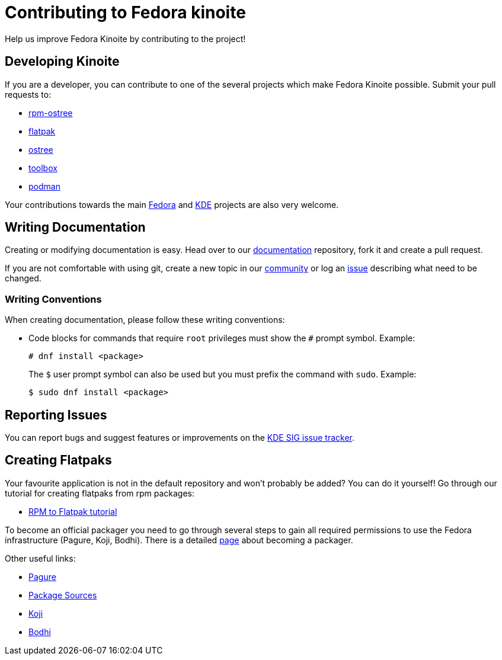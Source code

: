[[contributing]]
= Contributing to Fedora kinoite

Help us improve Fedora Kinoite by contributing to the project!

[[developing]]
== Developing Kinoite

If you are a developer, you can contribute to one of the several projects which make Fedora Kinoite possible. Submit your pull requests to:

* https://github.com/projectatomic/rpm-ostree[rpm-ostree]
* https://github.com/flatpak/flatpak[flatpak]
* https://github.com/ostreedev/ostree[ostree]
* https://github.com/containers/toolbox[toolbox]
* https://github.com/containers/libpod[podman]

Your contributions towards the main https://fedoraproject.org/wiki/Join[Fedora] and https://community.kde.org/Get_Involved[KDE] projects are also very welcome.

[[writing-documentation]]
== Writing Documentation

Creating or modifying documentation is easy. Head over to our https://pagure.io/fedora-kde/kinoite-docs[documentation] repository, fork it and create a pull request.

If you are not comfortable with using git, create a new topic in our https://discussion.fedoraproject.org/c/desktop/kinoite[community] or log an https://pagure.io/fedora-kde/kinoite-docs/issues[issue] describing what need to be changed.

[[writing-conventions]]
=== Writing Conventions

When creating documentation, please follow these writing conventions:

* Code blocks for commands that require `root` privileges must show the `#` prompt symbol. Example:

 # dnf install <package>
+
The `$` user prompt symbol can also be used but you must prefix the command with `sudo`. Example:

 $ sudo dnf install <package>

[[reporting-issues]]
== Reporting Issues

You can report bugs and suggest features or improvements on the https://pagure.io/fedora-kde/SIG[KDE SIG issue tracker].

[[creating-flatpaks]]
== Creating Flatpaks

Your favourite application is not in the default repository and won't probably be added? You can do it yourself! Go through our tutorial for creating flatpaks from rpm packages:

* https://docs.fedoraproject.org/en-US/flatpak/tutorial/[RPM to Flatpak tutorial]

To become an official packager you need to go through several steps to gain all required permissions to use the Fedora infrastructure (Pagure, Koji, Bodhi). There is a detailed https://docs.fedoraproject.org/en-US/package-maintainers/Joining_the_Package_Maintainers/[page] about becoming a packager.

Other useful links:

* https://pagure.io[Pagure]
* https://src.fedoraproject.org[Package Sources]
* https://koji.fedoraproject.org/koji/[Koji]
* https://bodhi.fedoraproject.org/[Bodhi]

